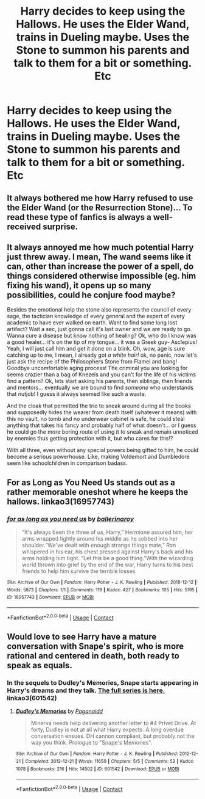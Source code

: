 #+TITLE: Harry decides to keep using the Hallows. He uses the Elder Wand, trains in Dueling maybe. Uses the Stone to summon his parents and talk to them for a bit or something. Etc

* Harry decides to keep using the Hallows. He uses the Elder Wand, trains in Dueling maybe. Uses the Stone to summon his parents and talk to them for a bit or something. Etc
:PROPERTIES:
:Author: maxart2001
:Score: 25
:DateUnix: 1599851918.0
:DateShort: 2020-Sep-11
:FlairText: Request
:END:

** It always bothered me how Harry refused to use the Elder Wand (or the Resurrection Stone)... To read these type of fanfics is always a well-received surprise.
:PROPERTIES:
:Author: DarkSorcerer88
:Score: 16
:DateUnix: 1599852874.0
:DateShort: 2020-Sep-12
:END:


** It always annoyed me how much potential Harry just threw away. I mean, The wand seems like it can, other than increase the power of a spell, do things considered otherwise impossible (eg. him fixing his wand), it opens up so many possibilities, could he conjure food maybe?

Besides the emotional help the stone also represents the council of every sage, the tactician knowledge of every general and the expert of every academic to have ever walked on earth. Want to find some long lost artifact? Wait a sec, just gonna call it's last owner and we are ready to go. Wanna cure a disease but know nothing of healing? Ok, who do I know was a good healer... it's on the tip of my tongue... it was a Greek guy- Asclepius! Yeah, I will just call him and get it done on a blink. Oh, wow, age is sure catching up to me, I mean, I already got /a white hair!/ ok, no panic, now let's just ask the recipe of the Philosophers Stone from Flamel and bang! Goodbye uncomfortable aging process! The criminal you are looking for seems crazier than a bag of Knezels and you can't for the life of his victims find a pattern? Ok, lets start asking his parents, then siblings, then friends and mentors... eventually we are bound to find /someone/ who understands that nutjob! I guess it always seemed like such a waste.

And the cloak that permitted the trio to sneak around during all the books and supposedly hides the wearer from death itself (whatever it means) with this no vault, no tomb and no underwear cabinet is safe, he could steal anything that takes his fancy and probably half of what doesn't... or I guess he could go the more boring route of using it to sneak and remain unnoticed by enemies thus getting protection with it, but who cares for this!?

With all three, even without any special powers being gifted to him, he could become a serious powerhouse. Like, making Voldemort and Dumbledore seem like schoolchildren in comparison badass.
:PROPERTIES:
:Author: JOKERRule
:Score: 14
:DateUnix: 1599875917.0
:DateShort: 2020-Sep-12
:END:


** For as Long as You Need Us stands out as a rather memorable oneshot where he keeps the hallows. linkao3(16957743)
:PROPERTIES:
:Author: hrmdurr
:Score: 1
:DateUnix: 1599882923.0
:DateShort: 2020-Sep-12
:END:

*** [[https://archiveofourown.org/works/16957743][*/for as long as you need us/*]] by [[https://www.archiveofourown.org/users/ballerinaroy/pseuds/ballerinaroy][/ballerinaroy/]]

#+begin_quote
  “It's always been the three of us, Harry,” Hermione assured him, her arms wrapped tightly around his middle as he sobbed into her shoulder.“We've dealt with enough strange things mate,” Ron whispered in his ear, his chest pressed against Harry's back and his arms holding him tight. “Let this be a good thing.”With the wizarding world thrown into grief by the end of the war, Harry turns to his best friends to help him survive the terrible losses.
#+end_quote

^{/Site/:} ^{Archive} ^{of} ^{Our} ^{Own} ^{*|*} ^{/Fandom/:} ^{Harry} ^{Potter} ^{-} ^{J.} ^{K.} ^{Rowling} ^{*|*} ^{/Published/:} ^{2018-12-12} ^{*|*} ^{/Words/:} ^{5873} ^{*|*} ^{/Chapters/:} ^{1/1} ^{*|*} ^{/Comments/:} ^{119} ^{*|*} ^{/Kudos/:} ^{427} ^{*|*} ^{/Bookmarks/:} ^{105} ^{*|*} ^{/Hits/:} ^{5195} ^{*|*} ^{/ID/:} ^{16957743} ^{*|*} ^{/Download/:} ^{[[https://archiveofourown.org/downloads/16957743/for%20as%20long%20as%20you%20need.epub?updated_at=1591239286][EPUB]]} ^{or} ^{[[https://archiveofourown.org/downloads/16957743/for%20as%20long%20as%20you%20need.mobi?updated_at=1591239286][MOBI]]}

--------------

*FanfictionBot*^{2.0.0-beta} | [[https://github.com/FanfictionBot/reddit-ffn-bot/wiki/Usage][Usage]] | [[https://www.reddit.com/message/compose?to=tusing][Contact]]
:PROPERTIES:
:Author: FanfictionBot
:Score: 1
:DateUnix: 1599882940.0
:DateShort: 2020-Sep-12
:END:


** Would love to see Harry have a mature conversation with Snape's spirit, who is more rational and centered in death, both ready to speak as equals.
:PROPERTIES:
:Author: RunsLikeaSnail
:Score: 1
:DateUnix: 1599880741.0
:DateShort: 2020-Sep-12
:END:

*** In the sequels to Dudley's Memories, Snape starts appearing in Harry's dreams and they talk. [[https://archiveofourown.org/series/31886][The full series is here.]] linkao3(601542)
:PROPERTIES:
:Author: hrmdurr
:Score: 4
:DateUnix: 1599882796.0
:DateShort: 2020-Sep-12
:END:

**** [[https://archiveofourown.org/works/601542][*/Dudley's Memories/*]] by [[https://www.archiveofourown.org/users/Paganaidd/pseuds/Paganaidd][/Paganaidd/]]

#+begin_quote
  Minerva needs help delivering another letter to #4 Privet Drive. At forty, Dudley is not at all what Harry expects. A long overdue conversation ensues. DH cannon compliant, but probably not the way you think. Prologue to "Snape's Memories".
#+end_quote

^{/Site/:} ^{Archive} ^{of} ^{Our} ^{Own} ^{*|*} ^{/Fandom/:} ^{Harry} ^{Potter} ^{-} ^{J.} ^{K.} ^{Rowling} ^{*|*} ^{/Published/:} ^{2012-12-21} ^{*|*} ^{/Completed/:} ^{2012-12-21} ^{*|*} ^{/Words/:} ^{11650} ^{*|*} ^{/Chapters/:} ^{5/5} ^{*|*} ^{/Comments/:} ^{52} ^{*|*} ^{/Kudos/:} ^{1078} ^{*|*} ^{/Bookmarks/:} ^{216} ^{*|*} ^{/Hits/:} ^{14802} ^{*|*} ^{/ID/:} ^{601542} ^{*|*} ^{/Download/:} ^{[[https://archiveofourown.org/downloads/601542/Dudleys%20Memories.epub?updated_at=1506719338][EPUB]]} ^{or} ^{[[https://archiveofourown.org/downloads/601542/Dudleys%20Memories.mobi?updated_at=1506719338][MOBI]]}

--------------

*FanfictionBot*^{2.0.0-beta} | [[https://github.com/FanfictionBot/reddit-ffn-bot/wiki/Usage][Usage]] | [[https://www.reddit.com/message/compose?to=tusing][Contact]]
:PROPERTIES:
:Author: FanfictionBot
:Score: 1
:DateUnix: 1599882811.0
:DateShort: 2020-Sep-12
:END:
